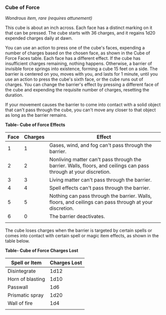 *** Cube of Force
:PROPERTIES:
:CUSTOM_ID: cube-of-force
:END:
/Wondrous item, rare (requires attunement)/

This cube is about an inch across. Each face has a distinct marking on
it that can be pressed. The cube starts with 36 charges, and it regains
1d20 expended charges daily at dawn.

You can use an action to press one of the cube's faces, expending a
number of charges based on the chosen face, as shown in the Cube of
Force Faces table. Each face has a different effect. If the cube has
insufficient charges remaining, nothing happens. Otherwise, a barrier of
invisible force springs into existence, forming a cube 15 feet on a
side. The barrier is centered on you, moves with you, and lasts for 1
minute, until you use an action to press the cube's sixth face, or the
cube runs out of charges. You can change the barrier's effect by
pressing a different face of the cube and expending the requisite number
of charges, resetting the duration.

If your movement causes the barrier to come into contact with a solid
object that can't pass through the cube, you can't move any closer to
that object as long as the barrier remains.

*Table- Cube of Force Effects*

| Face | Charges | Effect                                                                                                            |
|------+---------+-------------------------------------------------------------------------------------------------------------------|
| 1    | 1       | Gases, wind, and fog can't pass through the barrier.                                                              |
| 2    | 2       | Nonliving matter can't pass through the barrier. Walls, floors, and ceilings can pass through at your discretion. |
| 3    | 3       | Living matter can't pass through the barrier.                                                                     |
| 4    | 4       | Spell effects can't pass through the barrier.                                                                     |
| 5    | 5       | Nothing can pass through the barrier. Walls, floors, and ceilings can pass through at your discretion.            |
| 6    | 0       | The barrier deactivates.                                                                                          |
|      |         |                                                                                                                   |

The cube loses charges when the barrier is targeted by certain spells or
comes into contact with certain spell or magic item effects, as shown in
the table below.

*Table- Cube of Force Charges Lost*

| Spell or Item    | Charges Lost |
|------------------+--------------|
| Disintegrate     | 1d12         |
| Horn of blasting | 1d10         |
| Passwall         | 1d6          |
| Prismatic spray  | 1d20         |
| Wall of fire     | 1d4          |
|                  |              |
